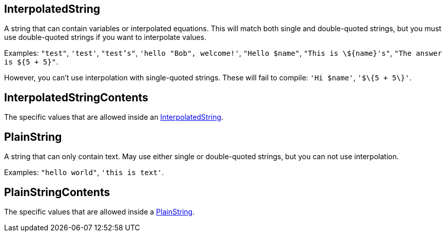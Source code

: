 :InterpolatedString: link:./#_interpolatedstring[InterpolatedString]
:PlainString: link:./#_plainstring[PlainString]

== InterpolatedString

+++
<div railroad-of="InterpolatedString"></div>
+++

A string that can contain variables or interpolated equations.  This will match both single and double-quoted strings, but you must use double-quoted strings if you want to interpolate values.

Examples: `"test"`, `'test'`, `"test's"`, `'hello "Bob", welcome!'`, `"Hello $name"`, `"This is \$\{name\}'s"`, `"The answer is ${5 + 5}"`.

However, you can't use interpolation with single-quoted strings.  These will fail to compile: `'Hi $name'`, `'$\{5 + 5\}'`.

== InterpolatedStringContents

+++
<div railroad-of="InterpolatedStringContents"></div>
+++

The specific values that are allowed inside an {InterpolatedString}.

== PlainString

+++
<div railroad-of="PlainString"></div>
+++

A string that can only contain text.  May use either single or double-quoted strings, but you can not use interpolation.

Examples: `"hello world"`, `'this is text'`.

== PlainStringContents

+++
<div railroad-of="PlainStringContents"></div>
+++

The specific values that are allowed inside a {PlainString}.
